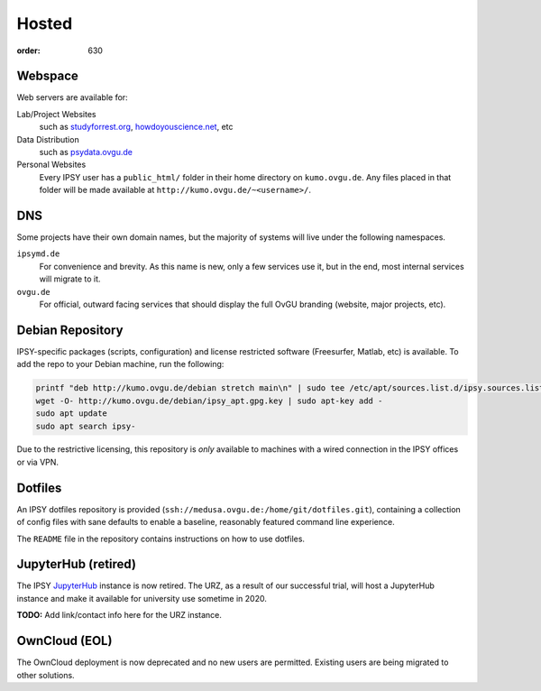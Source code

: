 Hosted
######
:order: 630

Webspace
********
Web servers are available for:

Lab/Project Websites
  such as `studyforrest.org <http://studyforrest.org/>`_,
  `howdoyouscience.net <http://howdoyouscience.net>`_, etc

Data Distribution
  such as `psydata.ovgu.de <http://psydata.ovgu.de>`_

Personal Websites
  Every IPSY user has a ``public_html/`` folder in their home directory on
  ``kumo.ovgu.de``. Any files placed in that folder will be made available at
  ``http://kumo.ovgu.de/~<username>/``.

DNS
***
Some projects have their own domain names, but the majority of systems will
live under the following namespaces.

``ipsymd.de``
  For convenience and brevity. As this name is new, only a few services use it,
  but in the end, most internal services will migrate to it.

``ovgu.de``
  For official, outward facing services that should display the full OvGU
  branding (website, major projects, etc).

Debian Repository
*****************
IPSY-specific packages (scripts, configuration) and license restricted software
(Freesurfer, Matlab, etc) is available. To add the repo to your Debian machine,
run the following:

.. code::

  printf "deb http://kumo.ovgu.de/debian stretch main\n" | sudo tee /etc/apt/sources.list.d/ipsy.sources.list
  wget -O- http://kumo.ovgu.de/debian/ipsy_apt.gpg.key | sudo apt-key add -
  sudo apt update
  sudo apt search ipsy-

Due to the restrictive licensing, this repository is *only* available to
machines with a wired connection in the IPSY offices or via VPN.

Dotfiles
********
An IPSY dotfiles repository is provided (``ssh://medusa.ovgu.de:/home/git/dotfiles.git``),
containing a collection of config files with sane defaults to enable a
baseline, reasonably featured command line experience.

The ``README`` file in the repository contains instructions on how to use
dotfiles.

JupyterHub (retired)
********************
The IPSY `JupyterHub`_ instance is now retired. The URZ, as a result of our
successful trial, will host a JupyterHub instance and make it available for
university use sometime in 2020.

.. class:: todo

  **TODO:** Add link/contact info here for the URZ instance.

.. _JupyterHub: https://jupyter.org

OwnCloud (EOL)
**************
The OwnCloud deployment is now deprecated and no new users are permitted.
Existing users are being migrated to other solutions.
